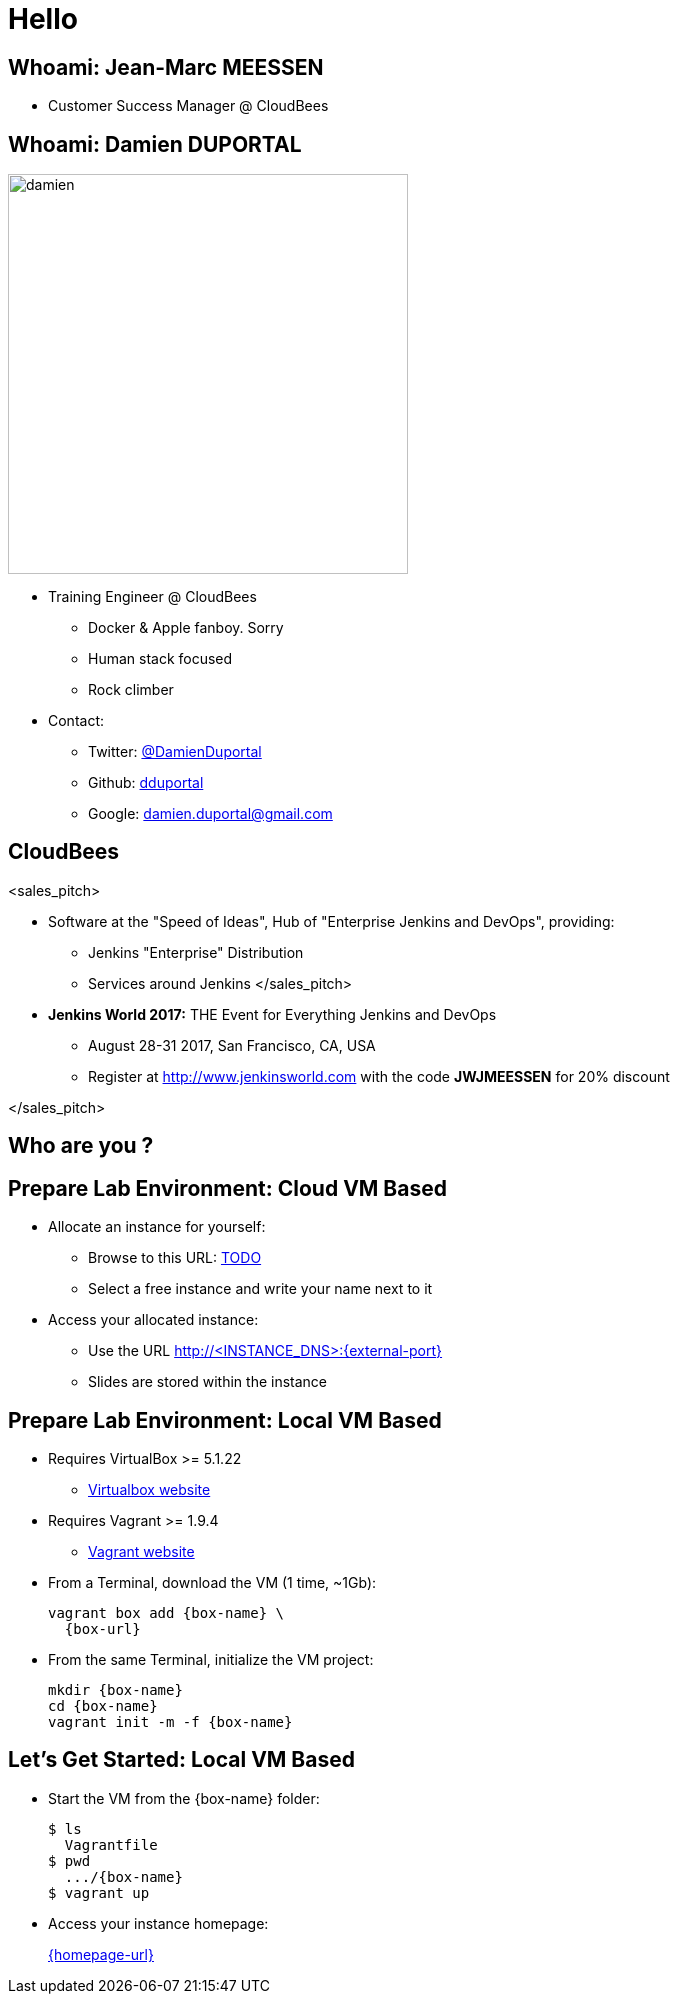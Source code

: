 
= Hello

== Whoami: Jean-Marc MEESSEN

* Customer Success Manager @ CloudBees

== Whoami: Damien DUPORTAL

[.right.text-center]
image::{imagedir}/damien.jpg[height="400",float="left"]

* Training Engineer @ CloudBees
** Docker & Apple fanboy. Sorry
** Human stack focused
** Rock climber
* Contact:
** Twitter: link:https://twitter.com/DamienDuportal[@DamienDuportal]
** Github: link:https://github.com/dduportal[dduportal]
** Google: damien.duportal@gmail.com

== CloudBees

<sales_pitch>

* Software at the "Speed of Ideas",
Hub of "Enterprise Jenkins and DevOps", providing:
** Jenkins "Enterprise" Distribution
** Services around Jenkins </sales_pitch>

* *Jenkins World 2017:* THE Event for Everything Jenkins and DevOps
** August 28-31 2017, San Francisco, CA, USA
** Register at link:http://www.jenkinsworld.com[] with the code
*JWJMEESSEN* for 20% discount

</sales_pitch>

== Who are you ?

== Prepare Lab Environment: Cloud VM Based

* Allocate an instance for yourself:
** Browse to this URL: link:TODO[]
** Select a free instance and write your name next to it

* Access your allocated instance:
** Use the URL link:http://<INSTANCE_DNS>:{external-port}[]
** Slides are stored within the instance

== Prepare Lab Environment: Local VM Based

* Requires VirtualBox >= 5.1.22
** link:http://virtualbox.org/[Virtualbox website,window=_blank]

* Requires Vagrant >= 1.9.4
** link:https://www.vagrantup.com/[Vagrant website,window=_blank]

* From a Terminal, download the VM (1 time, ~1Gb):
+
[source,subs="attributes",bash]
----
vagrant box add {box-name} \
  {box-url}
----

* From the same Terminal, initialize the VM project:
+
[source,subs="attributes",bash]
----
mkdir {box-name}
cd {box-name}
vagrant init -m -f {box-name}
----


== Let's Get Started: Local VM Based

* Start the VM from the {box-name} folder:
+
[source,subs="attributes",bash]
----
$ ls
  Vagrantfile
$ pwd
  .../{box-name}
$ vagrant up
----

* Access your instance homepage:
+
link:{homepage-url}[{homepage-url},window=_blank]
